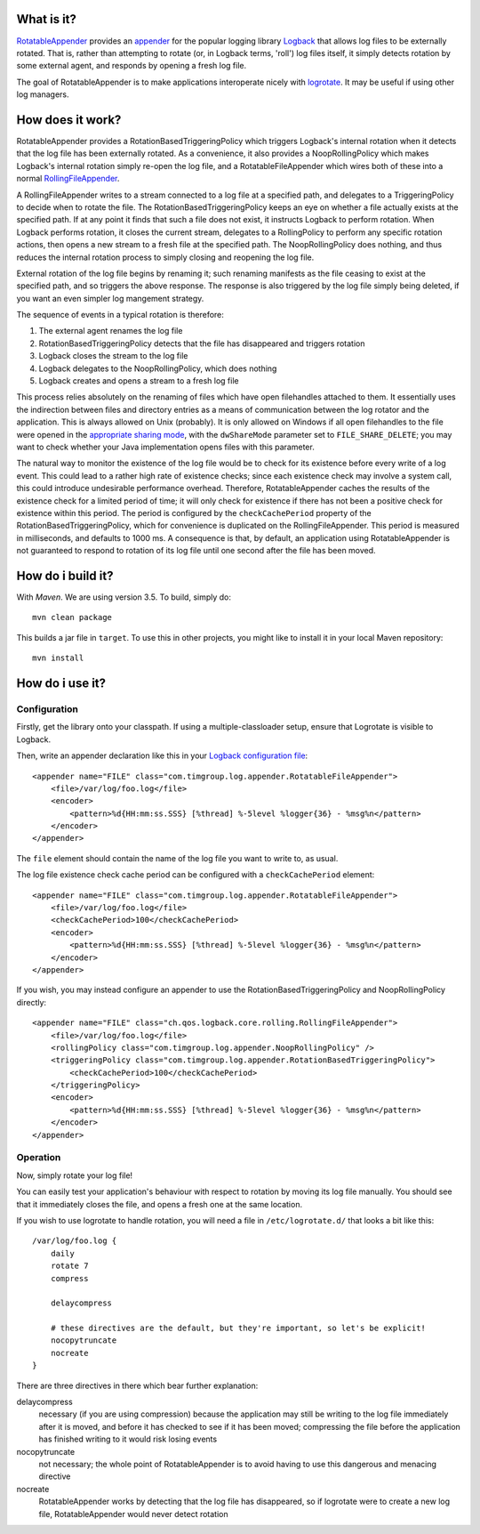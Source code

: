 What is it?
===========

`RotatableAppender`_ provides an `appender`_ for the popular logging library `Logback`_ that allows log files to be externally rotated. That is, rather than attempting to rotate (or, in Logback terms, 'roll') log files itself, it simply detects rotation by some external agent, and responds by opening a fresh log file.

The goal of RotatableAppender is to make applications interoperate nicely with `logrotate`_. It may be useful if using other log managers.

How does it work?
=================

RotatableAppender provides a RotationBasedTriggeringPolicy which triggers Logback's internal rotation when it detects that the log file has been externally rotated. As a convenience, it also provides a NoopRollingPolicy which makes Logback's internal rotation simply re-open the log file, and a RotatableFileAppender which wires both of these into a normal `RollingFileAppender`_.

A RollingFileAppender writes to a stream connected to a log file at a specified path, and delegates to a TriggeringPolicy to decide when to rotate the file. The RotationBasedTriggeringPolicy keeps an eye on whether a file actually exists at the specified path. If at any point it finds that such a file does not exist, it instructs Logback to perform rotation. When Logback performs rotation, it closes the current stream, delegates to a RollingPolicy to perform any specific rotation actions, then opens a new stream to a fresh file at the specified path. The NoopRollingPolicy does nothing, and thus reduces the internal rotation process to simply closing and reopening the log file.

External rotation of the log file begins by renaming it; such renaming manifests as the file ceasing to exist at the specified path, and so triggers the above response. The response is also triggered by the log file simply being deleted, if you want an even simpler log mangement strategy.

The sequence of events in a typical rotation is therefore:

1. The external agent renames the log file
2. RotationBasedTriggeringPolicy detects that the file has disappeared and triggers rotation
3. Logback closes the stream to the log file
4. Logback delegates to the NoopRollingPolicy, which does nothing
5. Logback creates and opens a stream to a fresh log file

This process relies absolutely on the renaming of files which have open filehandles attached to them. It essentially uses the indirection between files and directory entries as a means of communication between the log rotator and the application. This is always allowed on Unix (probably). It is only allowed on Windows if all open filehandles to the file were opened in the `appropriate sharing mode`_, with the ``dwShareMode`` parameter set to ``FILE_SHARE_DELETE``; you may want to check whether your Java implementation opens files with this parameter.

The natural way to monitor the existence of the log file would be to check for its existence before every write of a log event. This could lead to a rather high rate of existence checks; since each existence check may involve a system call, this could introduce undesirable performance overhead. Therefore, RotatableAppender caches the results of the existence check for a limited period of time; it will only check for existence if there has not been a positive check for existence within this period. The period is configured by the ``checkCachePeriod`` property of the RotationBasedTriggeringPolicy, which for convenience is duplicated on the RollingFileAppender. This period is measured in milliseconds, and defaults to 1000 ms. A consequence is that, by default, an application using RotatableAppender is not guaranteed to respond to rotation of its log file until one second after the file has been moved.

How do i build it?
==================

With `Maven`. We are using version 3.5. To build, simply do::

    mvn clean package

This builds a jar file in ``target``. To use this in other projects, you might like to install it in your local Maven repository::

    mvn install

How do i use it?
================

Configuration
-------------

Firstly, get the library onto your classpath. If using a multiple-classloader setup, ensure that Logrotate is visible to Logback.

Then, write an appender declaration like this in your `Logback configuration file`_::

    <appender name="FILE" class="com.timgroup.log.appender.RotatableFileAppender">
        <file>/var/log/foo.log</file>
        <encoder>
            <pattern>%d{HH:mm:ss.SSS} [%thread] %-5level %logger{36} - %msg%n</pattern>
        </encoder>
    </appender>

The ``file`` element should contain the name of the log file you want to write to, as usual.

The log file existence check cache period can be configured with a ``checkCachePeriod`` element::

    <appender name="FILE" class="com.timgroup.log.appender.RotatableFileAppender">
        <file>/var/log/foo.log</file>
        <checkCachePeriod>100</checkCachePeriod>
        <encoder>
            <pattern>%d{HH:mm:ss.SSS} [%thread] %-5level %logger{36} - %msg%n</pattern>
        </encoder>
    </appender>

If you wish, you may instead configure an appender to use the RotationBasedTriggeringPolicy and NoopRollingPolicy directly::

    <appender name="FILE" class="ch.qos.logback.core.rolling.RollingFileAppender">
        <file>/var/log/foo.log</file>
        <rollingPolicy class="com.timgroup.log.appender.NoopRollingPolicy" />
        <triggeringPolicy class="com.timgroup.log.appender.RotationBasedTriggeringPolicy">
            <checkCachePeriod>100</checkCachePeriod>
        </triggeringPolicy>
        <encoder>
            <pattern>%d{HH:mm:ss.SSS} [%thread] %-5level %logger{36} - %msg%n</pattern>
        </encoder>
    </appender>

Operation
---------

Now, simply rotate your log file!

You can easily test your application's behaviour with respect to rotation by moving its log file manually. You should see that it immediately closes the file, and opens a fresh one at the same location.

If you wish to use logrotate to handle rotation, you will need a file in ``/etc/logrotate.d/`` that looks a bit like this::

    /var/log/foo.log {
        daily
        rotate 7
        compress
        
        delaycompress
        
        # these directives are the default, but they're important, so let's be explicit! 
        nocopytruncate
        nocreate
    }

There are three directives in there which bear further explanation:

delaycompress
    necessary (if you are using compression) because the application may still be writing to the log file immediately after it is moved, and before it has checked to see if it has been moved; compressing the file before the application has finished writing to it would risk losing events
nocopytruncate
    not necessary; the whole point of RotatableAppender is to avoid having to use this dangerous and menacing directive
nocreate
    RotatableAppender works by detecting that the log file has disappeared, so if logrotate were to create a new log file, RotatableAppender would never detect rotation


.. _RotatableAppender: https://github.com/youdevise/RotatableAppender
.. _appender: http://logback.qos.ch/manual/appenders.html
.. _Logback: http://logback.qos.ch/
.. _logrotate: https://fedorahosted.org/logrotate/
.. _RollingFileAppender: http://logback.qos.ch/manual/appenders.html#RollingFileAppender
.. _appropriate sharing mode: http://msdn.microsoft.com/en-us/library/aa363858%28v=vs.85%29.aspx
.. _Logback configuration file: http://logback.qos.ch/manual/configuration.html
